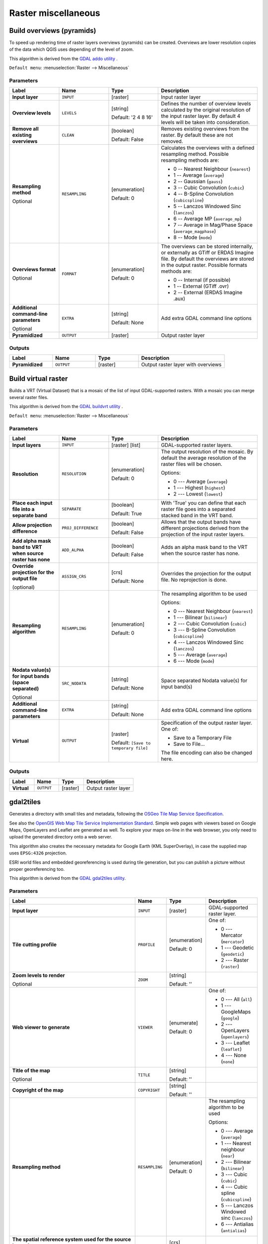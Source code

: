 Raster miscellaneous
====================

.. only:: html

   .. contents::
      :local:
      :depth: 1

.. _gdaloverviews:

Build overviews (pyramids)
--------------------------
To speed up rendering time of raster layers overviews (pyramids) can
be created. Overviews are lower resolution copies of the data which
QGIS uses depending of the level of zoom.

This algorithm is derived from the `GDAL addo utility <https://gdal.org/gdaladdo.html>`_ .

``Default menu``: :menuselection:`Raster --> Miscellaneous`

Parameters
..........

.. list-table::
   :header-rows: 1
   :widths: 20 20 20 40
   :stub-columns: 0

   * - Label
     - Name
     - Type
     - Description
   * - **Input layer**
     - ``INPUT``
     - [raster]
     - Input raster layer
   * - **Overview levels**
     - ``LEVELS``
     - [string]

       Default: '2 4 8 16'
     - Defines the number of overview levels calculated by the original
       resolution of the input raster layer.
       By default 4 levels will be taken into consideration.
   * - **Remove all existing overviews**
     - ``CLEAN``
     - [boolean]

       Default: False
     - Removes existing overviews from the raster.
       By default these are not removed.
   * - **Resampling method**

       Optional
     - ``RESAMPLING``
     - [enumeration]

       Default: 0
     - Calculates the overviews with a defined resampling method.
       Possible resampling methods are:

       * 0 -- Nearest Neighbour (``nearest``)
       * 1 -- Average (``average``)
       * 2 -- Gaussian (``gauss``)
       * 3 -- Cubic Convolution (``cubic``)
       * 4 -- B-Spline Convolution (``cubicspline``)
       * 5 -- Lanczos Windowed Sinc (``lanczos``)
       * 6 -- Average MP (``average_mp``)
       * 7 -- Average in Mag/Phase Space (``average_magphase``)
       * 8 -- Mode (``mode``)

   * - **Overviews format**

       Optional
     - ``FORMAT``
     - [enumeration]

       Default: 0
     - The overviews can be stored internally, or externally as GTiff
       or ERDAS Imagine file.
       By default the overviews are stored in the output raster.
       Possible formats methods are:

       * 0 -- Internal (if possible)
       * 1 -- External (GTiff .ovr)
       * 2 -- External (ERDAS Imagine .aux)

   * - **Additional command-line parameters**

       Optional
     - ``EXTRA``
     - [string]

       Default: None
     - Add extra GDAL command line options
   * - **Pyramidized**
     - ``OUTPUT``
     - [raster]
     - Output raster layer

Outputs
.......

.. list-table::
   :header-rows: 1
   :widths: 20 20 20 40
   :stub-columns: 0

   * - Label
     - Name
     - Type
     - Description
   * - **Pyramidized**
     - ``OUTPUT``
     - [raster]
     - Output raster layer with overviews


.. _gdalbuildvirtualraster:

Build virtual raster
--------------------
Builds a VRT (Virtual Dataset) that is a mosaic of the list of input GDAL-supported rasters.
With a mosaic you can merge several raster files.

This algorithm is derived from the `GDAL buildvrt utility <https://gdal.org/gdalbuildvrt.html>`_ .

``Default menu``: :menuselection:`Raster --> Miscellaneous`

Parameters
..........

.. list-table::
   :header-rows: 1
   :widths: 20 20 20 40
   :stub-columns: 0

   * - Label
     - Name
     - Type
     - Description
   * - **Input layers**
     - ``INPUT``
     - [raster] [list]
     - GDAL-supported raster layers.
   * - **Resolution**
     - ``RESOLUTION``
     - [enumeration]

       Default: 0
     - The output resolution of the mosaic.
       By default the average resolution of the raster files
       will be chosen.

       Options:

       * 0 --- Average (``average``)
       * 1 --- Highest (``highest``)
       * 2 --- Lowest (``lowest``)

   * - **Place each input file into a separate band**
     - ``SEPARATE``
     - [boolean]

       Default: True
     - With 'True' you can define that each raster file goes into
       a separated stacked band in the VRT band.
   * - **Allow projection difference**
     - ``PROJ_DIFFERENCE``
     - [boolean]

       Default: False
     - Allows that the output bands have different projections
       derived from the projection of the input raster layers.
   * - **Add alpha mask band to VRT when source raster has none**
     - ``ADD_ALPHA``
     - [boolean]

       Default: False
     - Adds an alpha mask band to the VRT when the source raster
       has none.
   * - **Override projection for the output file**

       (optional)
     - ``ASSIGN_CRS``
     - [crs]

       Default: None
     - Overrides the projection for the output file. No reprojection is done.

   * - **Resampling algorithm**
     - ``RESAMPLING``
     - [enumeration]

       Default: 0
     - The resampling algorithm to be used

       Options:

       * 0 --- Nearest Neighbour (``nearest``)
       * 1 --- Bilinear (``bilinear``)
       * 2 --- Cubic Convolution (``cubic``)
       * 3 --- B-Spline Convolution (``cubicspline``)
       * 4 --- Lanczos Windowed Sinc (``lanczos``)
       * 5 --- Average (``average``)
       * 6 --- Mode (``mode``)

   * - **Nodata value(s) for input bands (space separated)**

       Optional
     - ``SRC_NODATA``
     - [string]

       Default: None
     - Space separated Nodata value(s) for input band(s)
   * - **Additional command-line parameters**
     - ``EXTRA``
     - [string]

       Default: None
     - Add extra GDAL command line options
   * - **Virtual**
     - ``OUTPUT``
     - [raster]

       Default: ``[Save to temporary file]``
     - Specification of the output raster layer.
       One of:

       * Save to a Temporary File
       * Save to File...

       The file encoding can also be changed here.

Outputs
.......

.. list-table::
   :header-rows: 1
   :widths: 20 20 20 40
   :stub-columns: 0

   * - Label
     - Name
     - Type
     - Description

   * - **Virtual**
     - ``OUTPUT``
     - [raster]
     - Output raster layer


.. _gdalgdal2tiles:

gdal2tiles
----------

Generates a directory with small tiles and metadata, following the `OSGeo
Tile Map Service Specification <https://wiki.osgeo.org/wiki/Tile_Map_Service_Specification>`_.

See also  the `OpenGIS Web Map Tile Service Implementation Standard
<https://www.opengeospatial.org/standards/wmts>`_.
Simple web pages with viewers based on Google Maps, OpenLayers and
Leaflet are generated as well.
To explore your maps on-line in the web browser, you only need to upload
the generated directory onto a web server.

This algorithm also creates the necessary metadata for Google Earth
(KML SuperOverlay), in case the supplied map uses ``EPSG:4326`` projection.

ESRI world files and embedded georeferencing is used during tile generation,
but you can publish a picture without proper georeferencing too.

This algorithm is derived from the `GDAL gdal2tiles utility <https://gdal.org/programs/gdal2tiles.html>`_.

Parameters
..........

.. list-table::
   :header-rows: 1
   :widths: 20 20 20 40
   :stub-columns: 0

   * - Label
     - Name
     - Type
     - Description
   * - **Input layer**
     - ``INPUT``
     - [raster]
     - GDAL-supported raster layer.
   * - **Tile cutting profile**
     - ``PROFILE``
     - [enumeration]

       Default: 0
     - One of:

       * 0 --- Mercator (``mercator``)
       * 1 --- Geodetic (``geodetic``)
       * 2 --- Raster (``raster``)

   * - **Zoom levels to render**

       Optional
     - ``ZOOM``
     - [string]

       Default: ''
     -
   * - **Web viewer to generate**
     - ``VIEWER``
     - [enumerate]

       Default: 0
     - One of:

       * 0 --- All (``all``)
       * 1 --- GoogleMaps (``google``)
       * 2 --- OpenLayers (``openlayers``)
       * 3 --- Leaflet (``leaflet``)
       * 4 --- None (``none``)

   * - **Title of the map**

       Optional
     - ``TITLE``
     - [string]

       Default: ''
     -
   * - **Copyright of the map**
     - ``COPYRIGHT``
     - [string]

       Default: ''
     -
   * - **Resampling method**
     - ``RESAMPLING``
     - [enumeration]

       Default: 0
     - The resampling algorithm to be used

       Options:

       * 0 --- Average (``average``)
       * 1 --- Nearest neighbour (``near``)
       * 2 --- Bilinear (``bilinear``)
       * 3 --- Cubic (``cubic``)
       * 4 --- Cubic spline (``cubicspline``)
       * 5 --- Lanczos Windowed sinc (``lanczos``)
       * 6 --- Antialias (``antialias``)

   * - **The spatial reference system used for the source input data**

       Optional
     - ``SOURCE_CRS``
     - [crs]

       Default: None
     -
   * - **Transparency value to assign to the input data**

       Optional
     - ``NODATA``
     - [number]

       Default: 0.0
     -
   * - **URL address where the generated tiles are going to be published**

       Optional
     - ``URL``
     - [string]

       Default: ''
     -
   * - **Google Maps API key (http://code.google.com/apis/maps/signup.html)**

       Optional
     - ``GOOGLE_KEY``
     - [string]

       Default: ''
     - Your Google maps API key.
   * - **Bing Maps API key (https://www.bingmapsportal.com/)**

       Optional
     - ``BING_KEY``
     - [string]

       Default: ''
     - Your Bing maps API key.
   * - **Generate only missing files**
     - ``RESUME``
     - [boolean]

       Default: False
     -
   * - **Generate KML for Google Earth**
     - ``KML``
     - [boolean]

       Default: False
     -
   * - **Avoid automatic generation of KML files for EPSG:4326**
     - ``NO_KML``
     - [boolean]

       Default: False
     -
   * - **Output directory**
     - ``OUTPUT``
     - [folder]

       Default: ``[Save to temporary file]``
     - Specify the output folder for the tiles.

Outputs
.......

.. list-table::
   :header-rows: 1
   :widths: 20 20 20 40
   :stub-columns: 0

   * - Label
     - Name
     - Type
     - Description

   * - **Output directory**
     - ``OUTPUT``
     - [folder]
     - The output folder (for the tiles)


.. _gdalmerge:

Merge
-----
Merges raster files in a simple way. Here you can use a pseudocolor
table from an input raster and define the output raster type. All
the images must be in the same coordinate system.

This algorithm is derived from the `GDAL merge utility <https://gdal.org/gdal_merge.html>`_ .

``Default menu``: :menuselection:`Raster --> Miscellaneous`

Parameters
..........

.. list-table::
   :header-rows: 1
   :widths: 20 20 20 40
   :stub-columns: 0

   * - Label
     - Name
     - Type
     - Description
   * - **Input layers**
     - ``INPUT``
     - [raster] [list]
     - Input raster layers
   * - **Grab pseudocolor table from first layer**
     - ``PCT``
     - [boolean]

       Default: False
     - The pseudocolor table from the first layer will be used
       for the coloring
   * - **Place each input file into a separate band**
     - ``SEPARATE``
     - [boolean]

       Default: False
     - Place each input file into a separate band
   * - **Output data type**
     - ``DATA_TYPE``
     - [enumeration]
       
       Default: 5
     - Defines the format of the output raster file.

       Options:

       * 0 --- Byte
       * 1 --- Int16
       * 2 --- UInt16
       * 3 --- UInt32
       * 4 --- Int32
       * 5 --- Float32
       * 6 --- Float64
       * 7 --- CInt16
       * 8 --- CInt32
       * 9 --- CFloat32
       * 10 --- CFloat64

   * - **Input pixel value to treat as "nodata"**

       Optional
     - ``NODATA_INPUT``
     - [number]

       Default: None
     - Ignores pixels from files being merged in with this pixel value
   * - **Assign specified "nodata" value to output**

       Optional
     - ``NODATA_OUTPUT``
     - [number]

       Default: None
     - Assigns the specified nodata value to output bands.
   * - **Additional creation options**

       Optional
     - ``OPTIONS``
     - [string]

       Default: ''
     - For adding one or more creation options that control the
       raster to be created (colors, block size, file
       compression...).
       For convenience, you can rely on predefined profiles (see
       :ref:`GDAL driver options section <gdal_createoptions>`).
   * - **Additional command-line parameters**
     - ``EXTRA``
     - [string]

       Default: None
     - Add extra GDAL command line options
   * - **Merged**
     - ``OUTPUT``
     - [raster]

       Default: ``[Save to temporary file]``
     - Specification of the output raster layer.
       One of:

       * Save to a Temporary File
       * Save to File...

       The file encoding can also be changed here.

Outputs
.......

.. list-table::
   :header-rows: 1
   :widths: 20 20 20 40
   :stub-columns: 0

   * - Label
     - Name
     - Type
     - Description
   * - **Merged**
     - ``OUTPUT``
     - [raster]
     - Output raster layer


.. _gdalpansharp:

Pansharpening |38|
------------------
Performs a pan-sharpening operation.
It can create a "classic" output dataset (such as GeoTIFF),
or a VRT dataset describing the pan-sharpening operation.

See `GDAL Pansharpen <https://gdal.org/programs/gdal_pansharpen.html>`_.

Parameters
..........

.. list-table::
   :header-rows: 1
   :widths: 20 20 20 40
   :stub-columns: 0

   * - Label
     - Name
     - Type
     - Description
   * - **Spectral dataset**
     - ``SPECTRAL``
     - [raster]
     - Input (spectral) raster layer
   * - **Panchromatic dataset**
     - ``PANCHROMATIC``
     - [raster]
     - Input (panchromatic) raster layer
   * - **Resampling algorithm**
     - ``RESAMPLING``
     - [enumeration]

       Default: 2
     - The resampling algorithm to be used

       Options:

       * 0 --- Nearest Neighbour (``nearest``)
       * 1 --- Bilinear (``bilinear``)
       * 2 --- Cubic (``cubic``)
       * 3 --- Cubic Spline (``cubicspline``)
       * 4 --- Lanczos Windowed Sinc (``lanczos``)
       * 5 --- Average (``average``)

   * - **Additional creation options**

       Optional
     - ``OPTIONS``
     - [string]

       Default: ''
     - For adding one or more creation options that control the
       raster to be created (colors, block size, file
       compression...).
       For convenience, you can rely on predefined profiles (see
       :ref:`GDAL driver options section <gdal_createoptions>`).
   * - **Additional command-line parameters**

       Optional
     - ``EXTRA``
     - [string]

       Default: None
     - Add extra GDAL command line options
   * - **Output**
     - ``OUTPUT``
     - [raster]

       Default: ``[Save to temporary file]``
     - Specify the output (sharpened) raster layer. One of:

       * Save to a Temporary File
       * Save to File...

       The file encoding can also be changed here.

Outputs
.......

.. list-table::
   :header-rows: 1
   :widths: 20 20 20 40
   :stub-columns: 0

   * - Label
     - Name
     - Type
     - Description
   * - **Output**
     - ``OUTPUT``
     - [raster]
     - Output (sharpened) raster layer


.. _gdalrastercalculator:

Raster calculator
-----------------
Command line raster calculator with numpy syntax.
Use any basic arithmetic supported by numpy arrays,
such as +, -, \*, and / along with logical operators,
such as >.
Note that all input rasters must have the same
dimensions, but no projection checking is performed.

See the `GDAL Raster Calculator utility docs <https://gdal.org/programs/gdal_calc.html>`_.

.. seealso:: :ref:`qgisrastercalculator`

Parameters
..........

.. list-table::
   :header-rows: 1
   :widths: 20 20 20 40
   :stub-columns: 0

   * - Label
     - Name
     - Type
     - Description
   * - **Input layer A**
     - ``INPUT_A``
     - [raster]
     - First input raster layer (mandatory)
   * - **Number of raster band for A**
     - ``BAND_A``
     - [raster band]
     - Band for input layer A (mandatory)
   * - **Input layer B**

       Optional
     - ``INPUT_B``
     - [raster]

       Default: None
     - Second input raster layer
   * - **Number of raster band for B**

       Optional
     - ``BAND_B``
     - [raster band]
     - Band for input layer B
   * - **Input layer C**

       Optional
     - ``INPUT_C``
     - [raster]

       Default: None
     - Third input raster layer
   * - **Number of raster band for C**

       Optional
     - ``BAND_C``
     - [raster band]
     - Band for input layer C
   * - **Input layer D**

       Optional
     - ``INPUT_D``
     - [raster]

       Default: None
     - Fourth input raster layer
   * - **Number of raster band for D**

       Optional
     - ``BAND_D``
     - [raster band]
     - Band for input layer D
   * - **Input layer E**

       Optional
     - ``INPUT_E``
     - [raster]

       Default: None
     - Fifth input raster layer
   * - **Number of raster band for E**

       Optional
     - ``BAND_E``
     - [raster band]
     - Band for input layer E
   * - **Input layer F**

       Optional
     - ``INPUT_F``
     - [raster]
     - Sixth input raster layer
   * - **Number of raster band for F**

       Optional
     - ``BAND_F``
     - [raster band]

       Default: None
     - Band for input layer F
   * - **Calculation in gdalnumeric syntax using +-/\* or any numpy array functions (i.e. logical_and())**
     - ``FORMULA``
     - [string]

       Default: ''
     - The calculation formula.
       Examples:

       * ``A*(A>0)`` --- outputs the value of the raster A if
         the value of A is greater than 0.
         If not, outputs 0.
       * ``A*(A>0 and A>B)``--- outputs the value of A if that value
         is bigger than 0 and bigger than the value of B.
         If not, outputs 0.
       * ``A*logical_or(A<=177,A>=185)`` --- outputs the value of A
         if A <= 177 or A >= 185.
         If not, outputs 0.
       * ``sqrt(A*A+B*B)`` --- Outputs the square root of the sum of
         the value of A squared and the value of B squared.

   * - **Set output nodata value**

       Optional
     - ``NO_DATA``
     - [number]

       Default: None
     - Value to use for nodata
   * - **Output raster type**
     - ``RTYPE``
     - [enumeration]

       Default: 5
     - Defines the format of the output raster file.

       Options:

       * 0 --- Byte
       * 1 --- Int16
       * 2 --- UInt16
       * 3 --- UInt32
       * 4 --- Int32
       * 5 --- Float32
       * 6 --- Float64

   * - **Additional creation options**

       Optional
     - ``OPTIONS``
     - [string]

       Default: ''
     - For adding one or more creation options that control the
       raster to be created (colors, block size, file
       compression...).
       For convenience, you can rely on predefined profiles (see
       :ref:`GDAL driver options section <gdal_createoptions>`).
   * - **Additional command-line parameters**

       Optional
     - ``EXTRA``
     - [string]

       Default: ''
     - Add extra GDAL command line options
   * - **Calculated**
     - ``OUTPUT``
     - [raster]

       Default: ``[Save to temporary file]``
     - Specify the output (calculated) raster layer. One of:

       * Save to a Temporary File
       * Save to File...

       The file encoding can also be changed here.

Outputs
.......

.. list-table::
   :header-rows: 1
   :widths: 20 20 20 40
   :stub-columns: 0

   * - Label
     - Name
     - Type
     - Description
   * - **Calculated**
     - ``OUTPUT``
     - [raster]
     - Output (calculated) raster layer


.. _gdalgdalinfo:

Raster information
------------------
The gdalinfo program lists various information about a GDAL supported raster dataset.

This algorithm is derived from the `GDAL info utility <https://gdal.org/gdalinfo.html>`_ .

``Default menu``: :menuselection:`Raster --> Miscellaneous`

Parameters
..........

.. list-table::
   :header-rows: 1
   :widths: 20 20 20 40
   :stub-columns: 0

   * - Label
     - Name
     - Type
     - Description
   * - **Input layer**
     - ``INPUT``
     - [raster]
     - Input raster layer
   * - **Force computation of the actual min/max values for each band**
     - ``MIN_MAX``
     - [boolean]

       Default: False
     - Forces computation of the actual min/max values for each band in
       the dataset
   * - **Read and display image statistics (force computation if necessary)**
     - ``STATS``
     - [boolean]

       Default: False
     - Reads and displays image statistics. Forces computation if no
       statistics are stored in an image.
   * - **Suppress GCP info**
     - ``NO_GCP``
     - [boolean]

       Default: False
     - Suppresses ground control points list printing.
       It may be useful for datasets with huge amount of GCPs, such as
       L1B AVHRR or HDF4 MODIS which contain thousands of them.
   * - **Suppress metadata info**
     - ``NO_METADATA``
     - [boolean]

       Default: False
     - Suppresses metadata printing.
       Some datasets may contain a lot of metadata strings.
   * - **Additional command-line parameters**
     - ``EXTRA``
     - [string]

       Default: None
     - Add extra GDAL command line options
   * - **Layer information**
     - ``OUTPUT``
     - [html]

       Default: ``[Save to temporary file]``
     - Specify the HTML file for output.
       One of:

       * Save to a Temporary File
       * Save to File...

       The file encoding can also be changed here.

Outputs
.......

.. list-table::
   :header-rows: 1
   :widths: 20 20 20 40
   :stub-columns: 0

   * - Label
     - Name
     - Type
     - Description
   * - **Layer information**
     - ``OUTPUT``
     - [html]
     - The HTML file containing information about the input raster layer


.. _gdalretile:

Retile
------
Retiles a set of input tiles.
All the input tiles must be georeferenced in the same
coordinate system and have a matching number of bands.
Optionally pyramid levels are generated.

This algorithm is derived from the
`GDAL Retile utility <https://gdal.org/gdal_retile.html>`_ .

Parameters
..........

.. list-table::
   :header-rows: 1
   :widths: 20 20 20 40
   :stub-columns: 0

   * - Label
     - Name
     - Type
     - Description
   * - **Input files**
     - ``INPUT``
     - [raster] [list]
     - The input raster files
   * - **Tile width**
     - ``TILE_SIZE_X``
     - [number]

       Default: 256
     - Width of the tiles in pixels (minimum 0)
   * - **Tile height**
     - ``TILE_SIZE_Y``
     - [number]

       Default: 256
     - Height of the tiles in pixels (minimum 0)
   * - **Overlap in pixels between consecutive tiles**
     - ``OVERLAP``
     - [number]

       Default: 0
     -
   * - **Number of pyramid levels to build**
     - ``LEVELS``
     - [number]

       Default: 1
     - Minimum: 0
   * - **Source coordinate reference system**
     - ``SOURCE_CRS``
     - [crs]

       Default: None
     -
   * - **Resampling method**
     - ``RESAMPLING``
     - [enumeration]

       Default: 0
     - The resampling algorithm to be used

       Options:

       * 0 --- Nearest Neighbour (``nearest``)
       * 1 --- Bilinear (``bilinear``)
       * 2 --- Cubic (``cubic``)
       * 3 --- Cubic Spline (``cubicspline``)
       * 4 --- Lanczos Windowed Sinc (``lanczos``)

   * - **Column delimiter used in the CSV file**

       Optional
     - ``DELIMITER``
     - [string]

       Default: ';'
     - Delimiter to use in the CSV file containing the tile(s) georeferencing information
   * - **Additional creation options**

       Optional
     - ``OPTIONS``
     - [string]

       Default: ''
     - For adding one or more creation options that control the
       raster to be created (colors, block size, file
       compression...).
       For convenience, you can rely on predefined profiles (see
       :ref:`GDAL driver options section <gdal_createoptions>`).
   * - **Additional command-line parameters**

       Optional
     - ``EXTRA``
     - [string]

       Default: ''
     - Add extra GDAL command line options
   * - **Output data type**
     - ``DATA_TYPE``
     - [enumeration]

       Default: 5
     - Defines the format of the output raster file.

       Options:

       * 0 --- Byte
       * 1 --- Int16
       * 2 --- UInt16
       * 3 --- UInt32
       * 4 --- Int32
       * 5 --- Float32
       * 6 --- Float64
       * 7 --- CInt16
       * 8 --- CInt32
       * 9 --- CFloat32
       * 10 --- CFloat64

   * - **Build only the pyramids**
     - ``ONLY_PYRAMIDS``
     - [boolean]

       Default: False
     -
   * - **Use separate directory for each tile row**
     - ``DIR_FOR_ROW``
     - [boolean]

       Default: False
     -
   * - **Output directory**
     - ``OUTPUT``
     - [folder]

       Default: ``[Save to temporary folder]``
     - Specify the output folder for the tiles.
       One of:

       * Save to Temporary Directory
       * Save to Directory...

       The file encoding can also be changed here.
   * - **CSV file containing the tile(s) georeferencing information**
     - ``OUTPUT_CSV``
     - [file]

       Default: ``[Skip output]``
     -
       One of:

       * Skip Output
       * Save to a Temporary File
       * Save to File...

       The file encoding can also be changed here.

Outputs
.......

.. list-table::
   :header-rows: 1
   :widths: 20 20 20 40
   :stub-columns: 0

   * - Label
     - Name
     - Type
     - Description
   * - **Output directory**
     - ``OUTPUT``
     - [folder]
     - The output folder for the tiles.
   * - **CSV file containing the tile(s) georeferencing information**
     - ``OUTPUT_CSV``
     - [file]
     - The CSV file with georeferencing information for the tiles.


.. _gdaltileindex:

Tile index
----------
Builds a vector layer with a record for each input raster file, an
attribute containing the filename, and a polygon geometry outlining the raster.
This output is suitable for use with MapServer as a raster tileindex.

This algorithm is derived from the
`GDAL Tile Index utility <https://gdal.org/gdaltindex.html>`_ .

``Default menu``: :menuselection:`Raster --> Miscellaneous`

Parameters
..........

.. list-table::
   :header-rows: 1
   :widths: 20 20 20 40
   :stub-columns: 0

   * - Label
     - Name
     - Type
     - Description
   * - **Input files**
     - ``LAYERS``
     - [raster] [list]
     - The input raster files. Can be multiple files.
   * - **Field name to hold the file path to the indexed rasters**
     - ``PATH_FIELD_NAME``
       Optional
     - [string]

       Default: 'location'
     - The output field name to hold the file path/location to the
       indexed rasters.
   * - **Store absolute path to the indexed rasters**
     - ``ABSOLUTE_PATH``
     - [boolean]

       Default: False
     - Set whether the absolute path to the raster files is
       stored in the tile index file.
       By default the raster filenames will be put in the
       file exactly as they are specified in the command.
   * - **Skip files with different projection reference**
     - ``PROJ_DIFFERENCE``
     - [boolean]

       Default: False
     - Only files with same projection as files already inserted
       in the tile index will be inserted.
       Default does not check projection and accepts all inputs.
   * - **Transform geometries to the given CRS**

       Optional
     - ``TARGET_CRS``
     - [crs]
     - Geometries of input files will be transformed to the specified
       target coordinate reference system.
       Default creates simple rectangular polygons in the same
       coordinate reference system as the input rasters.
   * - **The name of the field to store the SRS of each tile**

       Optional
     - ``CRS_FIELD_NAME``
     - [string]
     - The name of the field to store the SRS of each tile
   * - **The format in which the CRS of each tile must be written**
     - ``CRS_FORMAT``
     - [enumeration]
       Default: 0
     - Format for the CRS. One of:

       * 0 -- Auto (``AUTO``)
       * 1 -- Well-known text (``WKT``)
       * 2 -- EPSG (``EPSG``)
       * 3 -- Proj.4 (``PROJ``)

   * - **Tile index**
     - ``OUTPUT``
     - [vector: polygon]

       Default: ``[Save to temporary file]``
     - Specify the polygon vector layer to write the index to.
       One of:

       * Save to a Temporary File
       * Save to File

       The file encoding can also be changed here.

Outputs
.......

.. list-table::
   :header-rows: 1
   :widths: 20 20 20 40
   :stub-columns: 0

   * - Label
     - Name
     - Type
     - Description
   * - **Tile index**
     - ``OUTPUT``
     - [vector: polygon]
     - The polygon vector layer with the tile index.

.. Substitutions definitions - AVOID EDITING PAST THIS LINE
   This will be automatically updated by the find_set_subst.py script.
   If you need to create a new substitution manually,
   please add it also to the substitutions.txt file in the
   source folder.

.. |38| replace:: ``NEW in 3.8``
